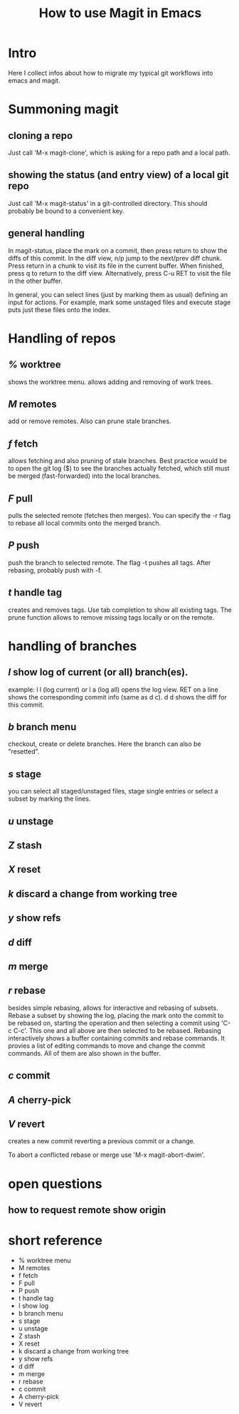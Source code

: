 #+TITLE: How to use Magit in Emacs

* Intro

Here I collect infos about how to migrate my typical git workflows into emacs
and magit.


* Summoning magit

** cloning a repo

Just call 'M-x magit-clone', which is asking for a repo path and a local path.

** showing the status (and entry view) of a local git repo

 Just call 'M-x magit-status' in a git-controlled directory. This should
 probably be bound to a convenient key.

** general handling

In magit-status, place the mark on a commit, then press return to show the
diffs of this commit. In the diff view, n/p jump to the next/prev diff chunk.
Press return in a chunk to visit its file in the current buffer. When
finished, press q to return to the diff view. Alternatively, press C-u RET to
visit the file in the other buffer.

In general, you can select lines (just by marking them as usual) defining an
input for actions. For example, mark some unstaged files and execute stage
puts just these files onto the index.


* Handling of repos

** /%/ worktree
   shows the worktree menu.
   allows adding and removing of work trees.
** /M/ remotes
  add or remove remotes. Also can prune stale branches.
** /f/ fetch
  allows fetching and also pruning of stale branches. Best practice would be
  to open the git log ($) to see the branches actually fetched, which still
  must be merged (fast-forwarded) into the local branches.
** /F/ pull
  pulls the selected remote (fetches then merges). You can specify the -r flag
  to rebase all local commits onto the merged branch.
** /P/ push
  push the branch to selected remote. The flag -t pushes all tags. After
  rebasing, probably push with -f.
** /t/ handle tag
  creates and removes tags. Use tab completion to show all existing tags. The
  prune function allows to remove missing tags locally or on the remote.


* handling of branches

** /l/ show log of current (or all) branch(es).
  example: l l (log current) or l a (log all) opens the log view. RET on a
  line shows the corresponding commit info (same as d c). d d shows the diff
  for this commit.
** /b/ branch menu
  checkout, create or delete branches. Here the branch can also be "resetted".
** /s/ stage
  you can select all staged/unstaged files, stage single entries or select a
  subset by marking the lines.
** /u/ unstage
** /Z/ stash
** /X/ reset
** /k/ discard a change from working tree

** /y/ show refs
** /d/ diff

** /m/ merge
** /r/ rebase
  besides simple rebasing, allows for interactive and rebasing of subsets.
  Rebase a subset by showing the log, placing the mark onto the commit to be
  rebased on, starting the operation and then selecting a commit using 'C-c
  C-c'. This one and all above are then selected to be rebased. Rebasing
  interactively shows a buffer containing commits and rebase commands. It
  provies a list of editing commands to move and change the commit commands.
  All of them are also shown in the buffer.
** /c/ commit
** /A/ cherry-pick
** /V/ revert
  creates a new commit reverting a previous commit or a change.

To abort a conflicted rebase or merge use 'M-x magit-abort-dwim'.


* open questions

** how to request remote show origin


* short reference

- % worktree menu
- M remotes
- f fetch
- F pull
- P push
- t handle tag
- l show log
- b branch menu
- s stage
- u unstage
- Z stash
- X reset
- k discard a change from working tree
- y show refs
- d diff
- m merge
- r rebase
- c commit
- A cherry-pick
- V revert
